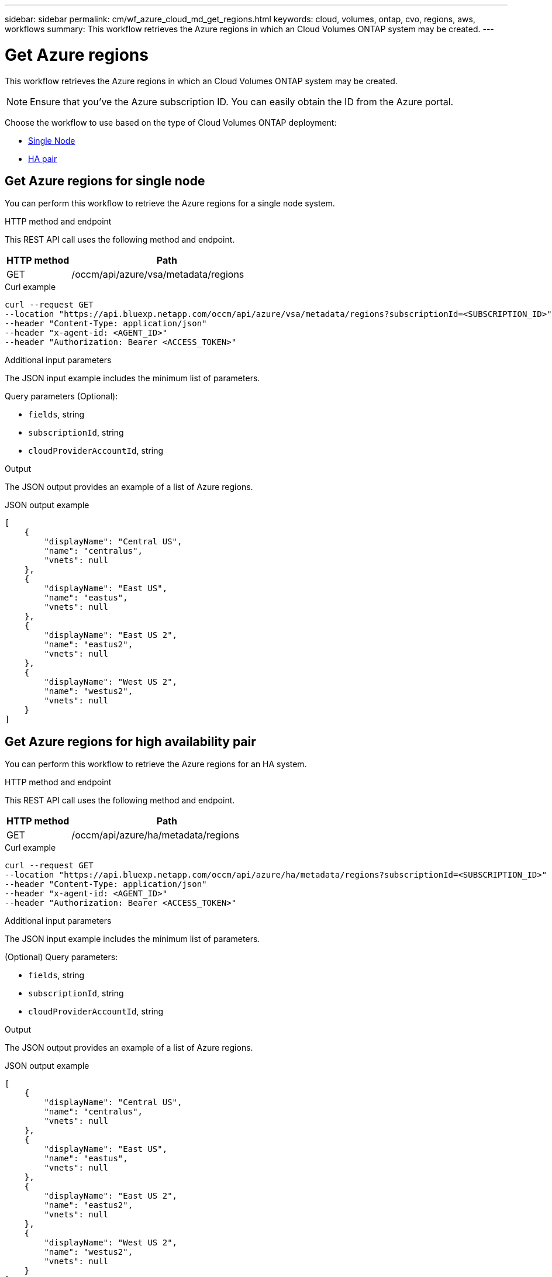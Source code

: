 ---
sidebar: sidebar
permalink: cm/wf_azure_cloud_md_get_regions.html
keywords: cloud, volumes, ontap, cvo, regions, aws, workflows
summary: This workflow retrieves the Azure regions in which an Cloud Volumes ONTAP system may be created.
---

= Get Azure regions
:hardbreaks:
:nofooter:
:icons: font
:linkattrs:
:imagesdir: ../media/

[.lead]
This workflow retrieves the Azure regions in which an Cloud Volumes ONTAP system may be created.

NOTE: Ensure that you've the Azure subscription ID. You can easily obtain the ID from the Azure portal.

Choose the workflow to use based on the type of Cloud Volumes ONTAP deployment:

* <<Get Azure regions for single node, Single Node>>
* <<Get Azure regions for high availability pair, HA pair>>

== Get Azure regions for single node
You can perform this workflow to retrieve the Azure regions for a single node system.

.HTTP method and endpoint

This REST API call uses the following method and endpoint.


[cols="25,75"*,options="header"]
|===
|HTTP method
|Path
|GET
|/occm/api/azure/vsa/metadata/regions
|===

.Curl example
[source,curl]
curl --request GET
--location "https://api.bluexp.netapp.com/occm/api/azure/vsa/metadata/regions?subscriptionId=<SUBSCRIPTION_ID>" 
--header "Content-Type: application/json" 
--header "x-agent-id: <AGENT_ID>" 
--header "Authorization: Bearer <ACCESS_TOKEN>"

.Additional input parameters

The JSON input example includes the minimum list of parameters.

Query parameters (Optional):

* `fields`, string
* `subscriptionId`, string
* `cloudProviderAccountId`, string


.Output

The JSON output provides an example of a list of Azure regions.

.JSON output example
----
[
    {
        "displayName": "Central US",
        "name": "centralus",
        "vnets": null
    },
    {
        "displayName": "East US",
        "name": "eastus",
        "vnets": null
    },
    {
        "displayName": "East US 2",
        "name": "eastus2",
        "vnets": null
    },
    {
        "displayName": "West US 2",
        "name": "westus2",
        "vnets": null
    }
]
----


== Get Azure regions for high availability pair
You can perform this workflow to retrieve the Azure regions for an HA system.

.HTTP method and endpoint

This REST API call uses the following method and endpoint.


[cols="25,75"*,options="header"]
|===
|HTTP method
|Path
|GET
|/occm/api/azure/ha/metadata/regions
|===

.Curl example
[source,curl]
curl --request GET 
--location "https://api.bluexp.netapp.com/occm/api/azure/ha/metadata/regions?subscriptionId=<SUBSCRIPTION_ID>" 
--header "Content-Type: application/json" 
--header "x-agent-id: <AGENT_ID>" 
--header "Authorization: Bearer <ACCESS_TOKEN>"

.Additional input parameters

The JSON input example includes the minimum list of parameters.


(Optional) Query parameters:

* `fields`, string
* `subscriptionId`, string
* `cloudProviderAccountId`, string


.Output

The JSON output provides an example of a list of Azure regions.

.JSON output example
----
[
    {
        "displayName": "Central US",
        "name": "centralus",
        "vnets": null
    },
    {
        "displayName": "East US",
        "name": "eastus",
        "vnets": null
    },
    {
        "displayName": "East US 2",
        "name": "eastus2",
        "vnets": null
    },
    {
        "displayName": "West US 2",
        "name": "westus2",
        "vnets": null
    }
]
----
